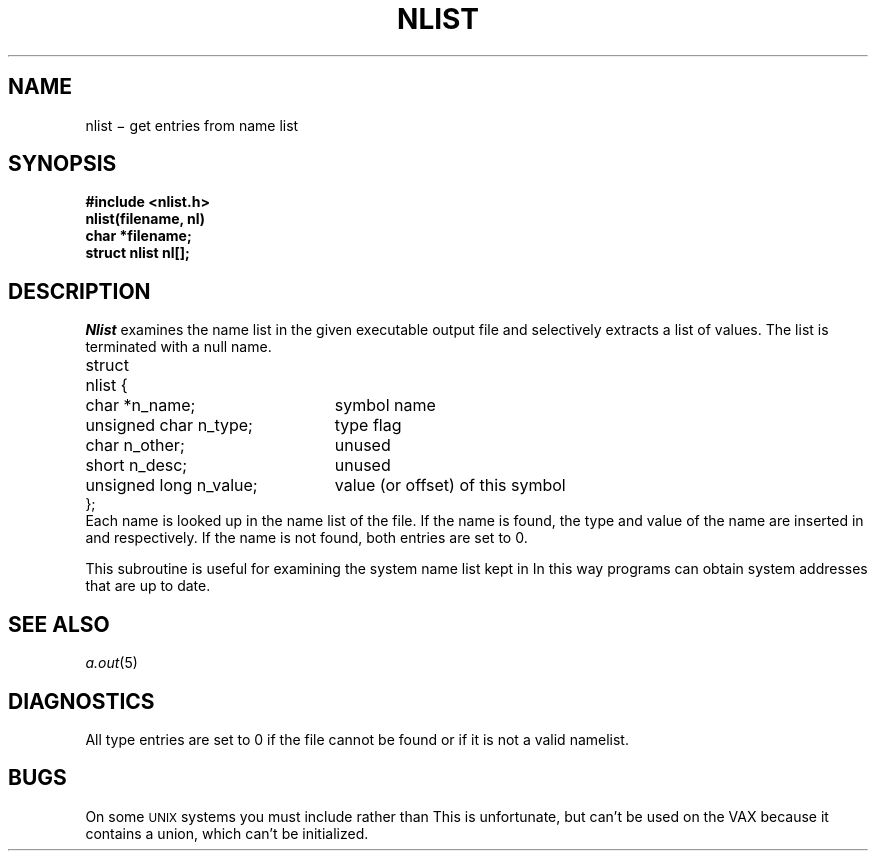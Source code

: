 .TH NLIST 3
.CT 2 debug_tune
.SH NAME
nlist \(mi get entries from name list
.SH SYNOPSIS
.nf
.B #include <nlist.h>
.B nlist(filename, nl)
.B char *filename;
.B struct nlist nl[];
.fi
.SH DESCRIPTION
.I Nlist
examines the name list in
the given executable output file
and selectively extracts a
list of values.
The list is terminated with a null name.
.nf
.ftL
.ta \w'\fLstruct 'u +\w'\fLunsigned long n_value; 'u
struct	nlist {
	\fLchar *n_name;\fR	symbol name
	\fLunsigned char n_type;\fP	type flag
	\fLchar n_other;\fP	unused
	\fLshort n_desc;\fP	unused
	\fLunsigned long n_value;\fP	value (or offset) of this symbol 
\fL};\fP
.fi
Each name is looked up in the name list of
the file.
If the name is found, the type and value of the
name are inserted in
.L n_type
and
.L n_value
respectively.
If the name is not found, both entries are set to 0.
.PP
This subroutine is useful for
examining the system name list kept in
.FR /unix .
In this way programs can obtain system addresses
that are up to date.
.SH "SEE ALSO"
.IR a.out (5)
.SH DIAGNOSTICS
All
type entries are set to 0
if the file cannot be found
or if it is not a valid namelist.
.SH BUGS
On some
.SM UNIX 
systems you must include
.F <a.out.h>
rather than
.FR <nlist.h> .
This is unfortunate, but
.F <a.out.h>
can't be used on the
VAX because it contains a union,
which can't be initialized.
